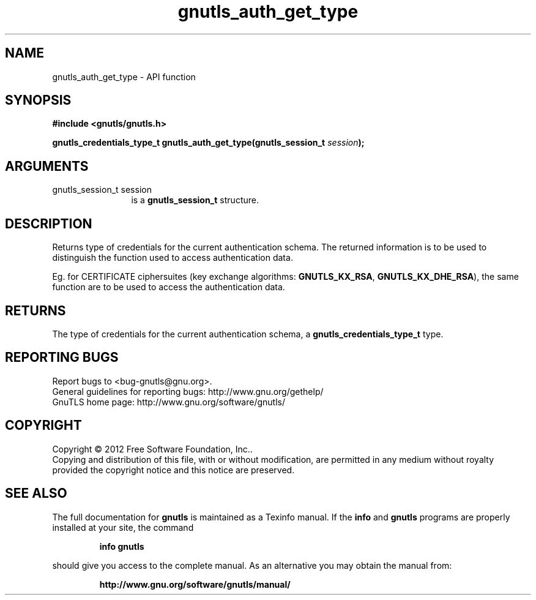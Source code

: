 .\" DO NOT MODIFY THIS FILE!  It was generated by gdoc.
.TH "gnutls_auth_get_type" 3 "3.0.24" "gnutls" "gnutls"
.SH NAME
gnutls_auth_get_type \- API function
.SH SYNOPSIS
.B #include <gnutls/gnutls.h>
.sp
.BI "gnutls_credentials_type_t gnutls_auth_get_type(gnutls_session_t " session ");"
.SH ARGUMENTS
.IP "gnutls_session_t session" 12
is a \fBgnutls_session_t\fP structure.
.SH "DESCRIPTION"
Returns type of credentials for the current authentication schema.
The returned information is to be used to distinguish the function used
to access authentication data.

Eg. for CERTIFICATE ciphersuites (key exchange algorithms:
\fBGNUTLS_KX_RSA\fP, \fBGNUTLS_KX_DHE_RSA\fP), the same function are to be
used to access the authentication data.
.SH "RETURNS"
The type of credentials for the current authentication
schema, a \fBgnutls_credentials_type_t\fP type.
.SH "REPORTING BUGS"
Report bugs to <bug-gnutls@gnu.org>.
.br
General guidelines for reporting bugs: http://www.gnu.org/gethelp/
.br
GnuTLS home page: http://www.gnu.org/software/gnutls/

.SH COPYRIGHT
Copyright \(co 2012 Free Software Foundation, Inc..
.br
Copying and distribution of this file, with or without modification,
are permitted in any medium without royalty provided the copyright
notice and this notice are preserved.
.SH "SEE ALSO"
The full documentation for
.B gnutls
is maintained as a Texinfo manual.  If the
.B info
and
.B gnutls
programs are properly installed at your site, the command
.IP
.B info gnutls
.PP
should give you access to the complete manual.
As an alternative you may obtain the manual from:
.IP
.B http://www.gnu.org/software/gnutls/manual/
.PP
